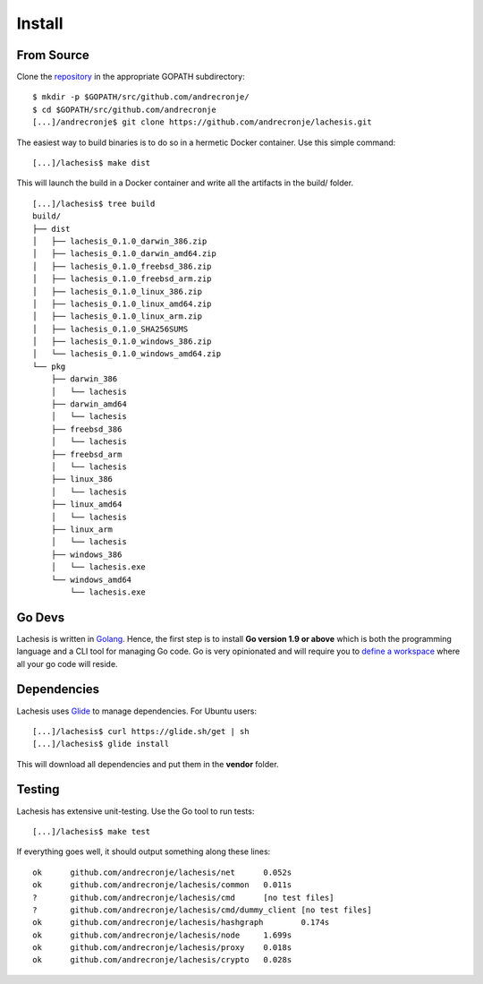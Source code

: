 .. _install:

Install
=======

From Source
^^^^^^^^^^^

Clone the `repository <https://github.com/andrecronje/lachesis>`__ in the appropriate GOPATH subdirectory:

::

    $ mkdir -p $GOPATH/src/github.com/andrecronje/
    $ cd $GOPATH/src/github.com/andrecronje
    [...]/andrecronje$ git clone https://github.com/andrecronje/lachesis.git


The easiest way to build binaries is to do so in a hermetic Docker container. 
Use this simple command:  

::

	[...]/lachesis$ make dist

This will launch the build in a Docker container and write all the artifacts in  
the build/ folder.  

::
	
    [...]/lachesis$ tree build
    build/
    ├── dist
    │   ├── lachesis_0.1.0_darwin_386.zip
    │   ├── lachesis_0.1.0_darwin_amd64.zip
    │   ├── lachesis_0.1.0_freebsd_386.zip
    │   ├── lachesis_0.1.0_freebsd_arm.zip
    │   ├── lachesis_0.1.0_linux_386.zip
    │   ├── lachesis_0.1.0_linux_amd64.zip
    │   ├── lachesis_0.1.0_linux_arm.zip
    │   ├── lachesis_0.1.0_SHA256SUMS
    │   ├── lachesis_0.1.0_windows_386.zip
    │   └── lachesis_0.1.0_windows_amd64.zip
    └── pkg
        ├── darwin_386
        │   └── lachesis
        ├── darwin_amd64
        │   └── lachesis
        ├── freebsd_386
        │   └── lachesis
        ├── freebsd_arm
        │   └── lachesis
        ├── linux_386
        │   └── lachesis
        ├── linux_amd64
        │   └── lachesis
        ├── linux_arm
        │   └── lachesis
        ├── windows_386
        │   └── lachesis.exe
        └── windows_amd64
            └── lachesis.exe
    
Go Devs
^^^^^^^

Lachesis is written in `Golang <https://golang.org/>`__. Hence, the first step is 
to install **Go version 1.9 or above** which is both the programming language  
and a CLI tool for managing Go code. Go is very opinionated  and will require 
you to `define a workspace <https://golang.org/doc/code.html#Workspaces>`__ 
where all your go code will reside. 

Dependencies  
^^^^^^^^^^^^

Lachesis uses `Glide <http://github.com/Masterminds/glide>`__ to manage 
dependencies. For Ubuntu users:

::

    [...]/lachesis$ curl https://glide.sh/get | sh
    [...]/lachesis$ glide install

This will download all dependencies and put them in the **vendor** folder.

Testing
^^^^^^^

Lachesis has extensive unit-testing. Use the Go tool to run tests:  

::

    [...]/lachesis$ make test

If everything goes well, it should output something along these lines:  

::

    ok      github.com/andrecronje/lachesis/net      0.052s
    ok      github.com/andrecronje/lachesis/common   0.011s
    ?       github.com/andrecronje/lachesis/cmd      [no test files]
    ?       github.com/andrecronje/lachesis/cmd/dummy_client [no test files]
    ok      github.com/andrecronje/lachesis/hashgraph        0.174s
    ok      github.com/andrecronje/lachesis/node     1.699s
    ok      github.com/andrecronje/lachesis/proxy    0.018s
    ok      github.com/andrecronje/lachesis/crypto   0.028s

